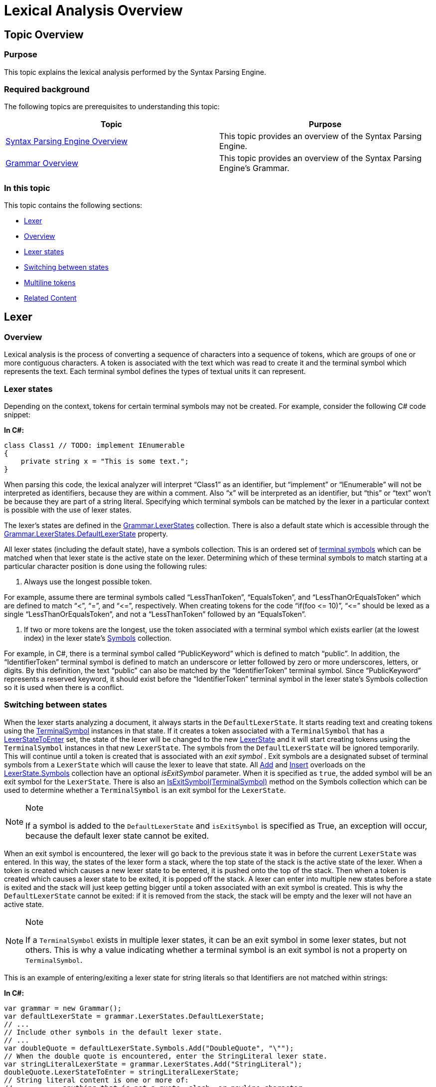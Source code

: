 ﻿////

|metadata|
{
    "name": "ig-spe-lexical-analysis-overview",
    "controlName": [],
    "tags": [],
    "guid": "8d33b682-ffac-4d7d-ac54-b311df71ff07",  
    "buildFlags": [],
    "createdOn": "2013-06-13T18:57:35.0478497Z"
}
|metadata|
////

= Lexical Analysis Overview

== Topic Overview

=== Purpose

This topic explains the lexical analysis performed by the Syntax Parsing Engine.

=== Required background

The following topics are prerequisites to understanding this topic:

[options="header", cols="a,a"]
|====
|Topic|Purpose

| link:ig-spe-syntax-parsing-engine-overview.html[Syntax Parsing Engine Overview]
|This topic provides an overview of the Syntax Parsing Engine.

| link:ig-spe-grammar-overview.html[Grammar Overview]
|This topic provides an overview of the Syntax Parsing Engine’s Grammar.

|====

=== In this topic

This topic contains the following sections:

* <<_Ref349223414, Lexer >>
* <<_Ref350436192, Overview >>
* <<_Ref349223418, Lexer states >>
* <<_Ref349223423, Switching between states >>
* <<_Ref349223427, Multiline tokens >>
* <<_Ref349220598, Related Content >>

[[_Ref349223414]]
== Lexer

[[_Ref350436192]]

=== Overview

Lexical analysis is the process of converting a sequence of characters into a sequence of tokens, which are groups of one or more contiguous characters. A token is associated with the text which was read to create it and the terminal symbol which represents the text. Each terminal symbol defines the types of textual units it can represent.

[[_Ref349223418]]

=== Lexer states

Depending on the context, tokens for certain terminal symbols may not be created. For example, consider the following C# code snippet:

*In C#:*

[source,csharp]
----
class Class1 // TODO: implement IEnumerable
{
    private string x = "This is some text.";
}
----

When parsing this code, the lexical analyzer will interpret “Class1” as an identifier, but “implement” or “IEnumerable” will not be interpreted as identifiers, because they are within a comment. Also “x” will be interpreted as an identifier, but “this” or “text” won’t be because they are part of a string literal. Specifying which terminal symbols can be matched by the lexer in a particular context is possible with the use of lexer states.

The lexer’s states are defined in the link:{ApiPlatform}documents.textdocument{ApiVersion}~infragistics.documents.parsing.grammar~lexerstates.html[Grammar.LexerStates] collection. There is also a default state which is accessible through the link:{ApiPlatform}documents.textdocument{ApiVersion}~infragistics.documents.parsing.lexerstatecollection~defaultlexerstate.html[Grammar.LexerStates.DefaultLexerState] property.

All lexer states (including the default state), have a symbols collection. This is an ordered set of link:ig-spe-terminal-symbols.html[terminal symbols] which can be matched when that lexer state is the active state on the lexer. Determining which of these terminal symbols to match starting at a particular character position is done using the following rules:

1. Always use the longest possible token.

For example, assume there are terminal symbols called “LessThanToken”, “EqualsToken”, and “LessThanOrEqualsToken” which are defined to match “<”, “=”, and “$$<=$$”, respectively. When creating tokens for the code “if(foo $$<=$$ 10)”, “$$<=$$” should be lexed as a single “LessThanOrEqualsToken”, and not a “LessThanToken” followed by an “EqualsToken”.

2. If two or more tokens are the longest, use the token associated with a terminal symbol which exists earlier (at the lowest index) in the lexer state’s link:{ApiPlatform}documents.textdocument{ApiVersion}~infragistics.documents.parsing.lexerstate~symbols.html[Symbols] collection.

For example, in C#, there is a terminal symbol called “PublicKeyword” which is defined to match “public”. In addition, the “IdentifierToken” terminal symbol is defined to match an underscore or letter followed by zero or more underscores, letters, or digits. By this definition, the text “public” can also be matched by the “IdentifierToken” terminal symbol. Since “PublicKeyword” represents a reserved keyword, it should exist before the “IdentifierToken” terminal symbol in the lexer state’s Symbols collection so it is used when there is a conflict.

[[_Ref349223423]]

=== Switching between states

When the lexer starts analyzing a document, it always starts in the `DefaultLexerState`. It starts reading text and creating tokens using the link:{ApiPlatform}documents.textdocument{ApiVersion}~infragistics.documents.parsing.terminalsymbol.html[TerminalSymbol] instances in that state. If it creates a token associated with a `TerminalSymbol` that has a link:{ApiPlatform}documents.textdocument{ApiVersion}~infragistics.documents.parsing.terminalsymbol~lexerstatetoenter.html[LexerStateToEnter] set, the state of the lexer will be changed to the new link:{ApiPlatform}documents.textdocument{ApiVersion}~infragistics.documents.parsing.lexerstate.html[LexerState] and it will start creating tokens using the `TerminalSymbol` instances in that new `LexerState`. The symbols from the `DefaultLexerState` will be ignored temporarily. This will continue until a token is created that is associated with an  _exit symbol_  . Exit symbols are a designated subset of terminal symbols from a `LexerState` which will cause the lexer to leave that state. All link:{ApiPlatform}documents.textdocument{ApiVersion}~infragistics.documents.parsing.lexerstateterminalsymbolcollection~add.html[Add] and link:{ApiPlatform}documents.textdocument{ApiVersion}~infragistics.documents.parsing.lexerstateterminalsymbolcollection~insert.html[Insert] overloads on the link:{ApiPlatform}documents.textdocument{ApiVersion}~infragistics.documents.parsing.lexerstate~symbols.html[LexerState.Symbols] collection have an optional  _isExitSymbol_   parameter. When it is specified as `true`, the added symbol will be an exit symbol for the `LexerState`. There is also an link:{ApiPlatform}documents.textdocument{ApiVersion}~infragistics.documents.parsing.lexerstateterminalsymbolcollection~isexitsymbol.html[IsExitSymbol(TerminalSymbol)] method on the Symbols collection which can be used to determine whether a `TerminalSymbol` is an exit symbol for the `LexerState`.

.Note
[NOTE]
====
If a symbol is added to the `DefaultLexerState` and `isExitSymbol` is specified as True, an exception will occur, because the default lexer state cannot be exited.
====

When an exit symbol is encountered, the lexer will go back to the previous state it was in before the current `LexerState` was entered. In this way, the states of the lexer form a stack, where the top state of the stack is the active state of the lexer. When a token is created which causes a new lexer state to be entered, it is pushed onto the top of the stack. Then when a token is created which causes a lexer state to be exited, it is popped off the stack. A lexer can enter into multiple new states before a state is exited and the stack will just keep getting bigger until a token associated with an exit symbol is created. This is why the `DefaultLexerState` cannot be exited: if it is removed from the stack, the stack will be empty and the lexer will not have an active state.

.Note
[NOTE]
====
If a `TerminalSymbol` exists in multiple lexer states, it can be an exit symbol in some lexer states, but not others. This is why a value indicating whether a terminal symbol is an exit symbol is not a property on `TerminalSymbol`.
====

This is an example of entering/exiting a lexer state for string literals so that Identifiers are not matched within strings:

*In C#:*

[source,csharp]
----
var grammar = new Grammar();
var defaultLexerState = grammar.LexerStates.DefaultLexerState;
// ...
// Include other symbols in the default lexer state.
// ...
var doubleQuote = defaultLexerState.Symbols.Add("DoubleQuote", "\"");
// When the double quote is encountered, enter the StringLiteral lexer state.
var stringLiteralLexerState = grammar.LexerStates.Add("StringLiteral");
doubleQuote.LexerStateToEnter = stringLiteralLexerState;
// String literal content is one or more of: 
//            anything that is not a quote, slash, or newline character 
//            -or- 
//            a slash followed by anything other than a newline character
var stringLiteralContent = stringLiteralLexerState.Symbols.Add("StringLiteralContent",
      @"([^""\\\r\n]|(\\[^\r\n]))+", TerminalSymbolComparison.RegularExpression);
// When the double quote is encountered again, exit the StringLiteral lexer state.
stringLiteralLexerState.Symbols.Add(doubleQuote, isExitSymbol: true);
----

.Note
[NOTE]
====
The “DoubleQuote” terminal symbol is used as both the  _enter_   and the  _exit_   symbol for the “StringLiteral” lexer state. When a token is created for a terminal symbol that is an exit symbol for the active lexer state, that terminal symbol’s `LexerStateToEnter` is ignored.
====

[[_Ref349223427]]

=== Multiline tokens

Most terminal symbols will not create tokens spanning multiple lines. Most terminal symbols will represent an identifier, keyword, or punctuation symbol. But some grammars may require a terminal symbol that can span multiple lines. An example of such a terminal symbol is the symbol representing a verbatim string in C#, which is a string literal preceded by the ‘@’ character and which can span multiple lines. The normal string literal escape sequences are suppressed for verbatim strings and a new one is introduced: double quotes are escaped by placing two double quotes next to each other ("").

Here is how it might be defined:

*In C#:*

[source,csharp]
----
var grammar = new Grammar();
var defaultLexerState = grammar.LexerStates.DefaultLexerState;
// ...
// Include other symbols in the default lexer state.
// ...
// Define the @" combination which indicates the start of a verbatim string.
var verbatimStringStart = defaultLexerState.Symbols.Add(
      "VerbatimStringStart", "@\"");
// Define the lexer state to capture verbatim strings and make the 
// VerbatimStringStart symbol enter that state when it is matched.
var verbatimStringLexerState = grammar.LexerStates.Add("VerbatimString");
verbatimStringStart.LexerStateToEnter = verbatimStringLexerState;
// Define the verbatim string content to be one or more of the following:
//     a non-quote character 
//     - or -
//     two quotes in a row
var verbatimStringContent = verbatimStringLexerState.Symbols.Add(
      "VerbatimStringContent", 
      "([^\"]|\"\")+", TerminalSymbolComparison.RegularExpression);
// Define the end of the verbatim string, which is a double quote ("), and have it 
// exit the VerbatimString lexer state.
var verbatimStringEnd = verbatimStringLexerState.Symbols.Add(
      "VerbatimStringEnd", "\"", isExitSymbol: true);
// ...
// Initialize the rest of the grammar.
----

In this example, the “VerbatimStringContent” terminal symbol matches anything that is not a double-quote, which means it will consume newline characters as well. This is required, because anyone who wants to inspect the lexed tokens to see what was analyzed as the “VerbatimStringContent” text value would expect to find newline characters in that content if it spanned multiple lines. However, other consumers of the lexed content may wish to ignore the fact that this token spanned multiple lines. For example, the XamSyntaxEditor might only want to examine the tokens on a per-line basis because its text display logic lays out individual lines in the control. If a token spanned multiple lines, it could affect this logic and cause display issues. Therefore, the methods which access the tokens give you a choice of whether to split multiline tokens by line or keep them grouped together as they were lexed - as a single unit.

[[_Ref349220598]]
== Related Content

=== Topics

The following topics provide additional information related to this topic.

[options="header", cols="a,a"]
|====
|Topic|Purpose

| link:ig-spe-terminal-symbols.html[Terminal Symbols]
|This topic explains a Grammar’s terminal symbols.

| link:ig-spe-syntax-analysis-overview.html[Syntax Analysis Overview]
|This topic explains the syntax analysis performed by the Syntax Parsing Engine.

| link:ig-spe-grammar-analysis.html[Grammar Analysis]
|This topic explains the grammar analysis performed by the Syntax Parsing Engine.

|====